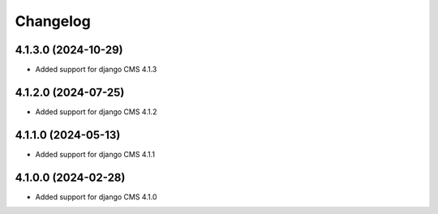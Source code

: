 =========
Changelog
=========


4.1.3.0 (2024-10-29)
====================

* Added support for django CMS 4.1.3


4.1.2.0 (2024-07-25)
====================

* Added support for django CMS 4.1.2


4.1.1.0 (2024-05-13)
====================

* Added support for django CMS 4.1.1


4.1.0.0 (2024-02-28)
====================

* Added support for django CMS 4.1.0

